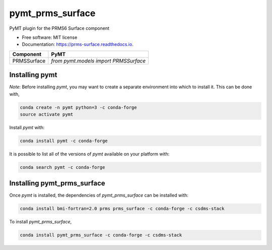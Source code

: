 =================
pymt_prms_surface
=================


.. image:: https://img.shields.io/badge/CSDMS-Basic%20Model%20Interface-green.svg
        :target: https://bmi.readthedocs.io/
        :alt: Basic Model Interface

.. image:: https://img.shields.io/badge/recipe-pymt_prms_surface-green.svg
        :target: https://anaconda.org/csdms-stack/pymt_prms_surface

.. image:: https://img.shields.io/travis/csdms/pymt_prms_surface.svg
        :target: https://travis-ci.org/pymt-lab/pymt_prms_surface

.. image:: https://readthedocs.org/projects/pymt_prms-surface/badge/?version=latest
        :target: https://pymt_prms-surface.readthedocs.io/en/latest/?badge=latest
        :alt: Documentation Status

.. image:: https://img.shields.io/badge/code%20style-black-000000.svg
        :target: https://github.com/csdms/pymt
        :alt: Code style: black


PyMT plugin for the PRMS6 Surface component


* Free software: MIT license
* Documentation: https://prms-surface.readthedocs.io.




=========== =====================================
Component   PyMT
=========== =====================================
PRMSSurface `from pymt.models import PRMSSurface`
=========== =====================================

---------------
Installing pymt
---------------

*Note*: Before installing `pymt`, you may want to create a separate environment
into which to install it. This can be done with,

.. code::

  conda create -n pymt python=3 -c conda-forge
  source activate pymt

Install `pymt` with:

.. code::

  conda install pymt -c conda-forge

It is possible to list all of the versions of `pymt` available on your platform with:

.. code::

  conda search pymt -c conda-forge

----------------------------
Installing pymt_prms_surface
----------------------------

Once `pymt` is installed, the dependencies of `pymt_prms_surface` can
be installed with:

.. code::

  conda install bmi-fortran=2.0 prms prms_surface -c conda-forge -c csdms-stack

To install `pymt_prms_surface`,

.. code::

  conda install pymt_prms_surface -c conda-forge -c csdms-stack
